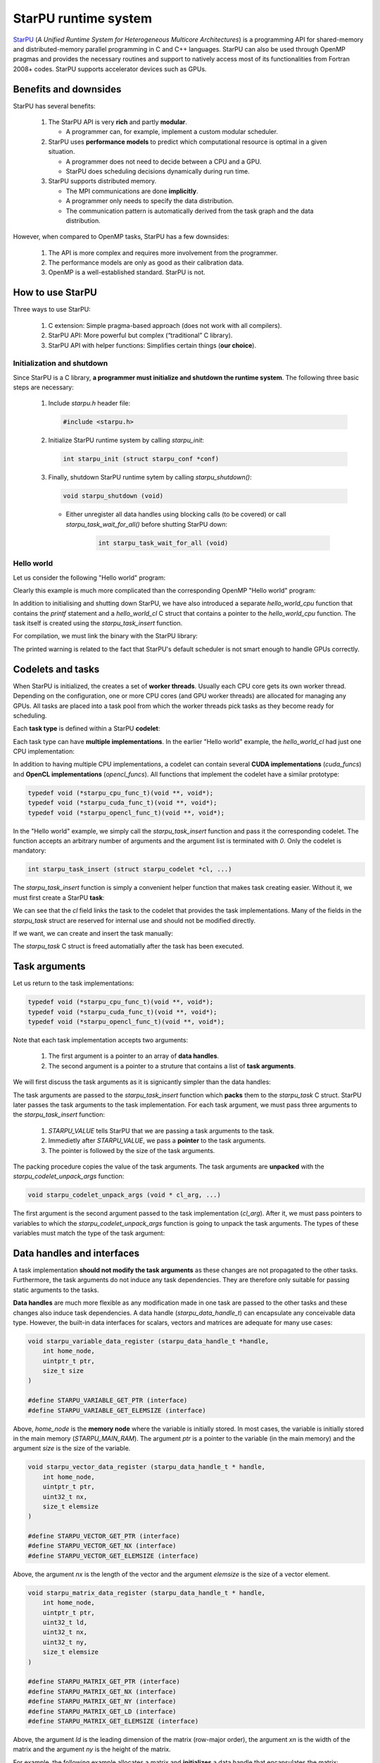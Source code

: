 StarPU runtime system
---------------------

.. objectives::

 - Understand the basics of StarPU
 - Understand how StarPU supports distributed memory
 - Understand how StarPU supports GPUs

`StarPU <https://starpu.gitlabpages.inria.fr/>`__ (*A Unified Runtime System for Heterogeneous Multicore Architectures*) is a programming API for shared-memory and distributed-memory parallel programming in C and C++ languages.
StarPU can also be used through OpenMP pragmas and provides the necessary routines and support to natively access most of its functionalities from Fortran 2008+ codes.
StarPU supports accelerator devices such as GPUs.

Benefits and downsides
^^^^^^^^^^^^^^^^^^^^^^

StarPU has several benefits:

 1. The StarPU API is very **rich** and partly **modular**.
 
    - A programmer can, for example, implement a custom modular scheduler.
    
 2. StarPU uses **performance models** to predict which computational resource is optimal in a given situation.
 
    - A programmer does not need to decide between a CPU and a GPU. 
    - StarPU does scheduling decisions dynamically during run time.
    
 3. StarPU supports distributed memory.
 
    - The MPI communications are done **implicitly**.
    - A programmer only needs to specify the data distribution.
    - The communication pattern is automatically derived from the task graph and the data distribution.

However, when compared to OpenMP tasks, StarPU has a few downsides:

 1. The API is more complex and requires more involvement from the programmer.
 
 2. The performance models are only as good as their calibration data.
 
 3. OpenMP is a well-established standard. StarPU is not.

How to use StarPU
^^^^^^^^^^^^^^^^^

Three ways to use StarPU:

 1. C extension: Simple pragma-based approach (does not work with all compilers).
 2. StarPU API: More powerful but complex (“traditional” C library).
 3. StarPU API with helper functions: Simplifies certain things (**our choice**).

Initialization and shutdown
"""""""""""""""""""""""""""
 
Since StarPU is a C library, **a programmer must initialize and shutdown the runtime system**.
The following three basic steps are necessary:

 1. Include `starpu.h` header file:
 
    .. code-block:: c
    
        #include <starpu.h>
 
 2. Initialize StarPU runtime system by calling `starpu_init`:
 
    .. code-block:: c
 
        int starpu_init (struct starpu_conf *conf)

 3. Finally, shutdown StarPU runtime sytem by calling `starpu_shutdown()`:
 
    .. code-block:: c
 
        void starpu_shutdown (void)

    - Either unregister all data handles using blocking calls (to be covered) or call `starpu_task_wait_for_all()` before shutting StarPU down:
     
       .. code-block:: c

           int starpu_task_wait_for_all (void)

Hello world
"""""""""""

Let us consider the following "Hello world" program:

.. code-block:: c
    :linenos:
    :emphasize-lines: 2,4-7,9-11,15-16,18,20-21

    #include <stdio.h>
    #include <starpu.h>

    void hello_world_cpu(void *buffers[], void *cl_arg)
    {
        printf("Hello world!\n");
    }

    struct starpu_codelet hello_world_cl = {
        .cpu_funcs = { hello_world_cpu }
    };

    int main()
    {
        if (starpu_init(NULL) != 0)
            printf("Failed to initialize Starpu.\n");

        starpu_task_insert(&hello_world_cl, 0);

        starpu_task_wait_for_all();
        starpu_shutdown();

        return 0;
    }

Clearly this example is much more complicated than the corresponding OpenMP "Hello world" program:

.. code-block:: c
    :linenos:
    :emphasize-lines: 4,6

    #include <stdio.h>
    
    int main() {
        #pragma omp parallel
        {
            #pragma omp task
            printf("Hello world!\n");
        }
        return 0;
    }

In addition to initialising and shutting down StarPU, we have also introduced a separate `hello_world_cpu` function that contains the `printf` statement and a `hello_world_cl` C struct that contains a pointer to the `hello_world_cpu` function.
The task itself is created using the `starpu_task_insert` function.

For compilation, we must link the binary with the StarPU library:
    
.. code-block:: bash
    :emphasize-lines: 1-4,9
    
    $ ml purge
    $ ml GCC/10.2.0 CUDA/11.1.1 OpenMPI/4.0.5 StarPU/1.3.7
    $ gcc -o starpu_program starpu_program.c -Wall -lstarpu-1.3
    $ ./starpu_program
    [starpu][initialize_lws_policy] Warning: you are running the default lws scheduler, 
    which is not a very smart scheduler, while the system has GPUs or several memory 
    nodes. Make sure to read the StarPU documentation about adding performance models 
    in order to be able to use the dmda or dmdas scheduler instead.
    Hello world!

The printed warning is related to the fact that StarPU's default scheduler is not smart enough to handle GPUs correctly.

.. challenge::

    Modify the StarPU "Hello world" program such that 8 tasks are created.

.. solution::

    The simplest solution is to introduce a `for` loop:

    .. code-block:: c
        :linenos:
        :emphasize-lines: 18

        #include <stdio.h>
        #include <starpu.h>

        void hello_world_cpu(void *buffers[], void *cl_arg)
        {
            printf("Hello world!\n");
        }

        struct starpu_codelet hello_world_cl = {
            .cpu_funcs = { hello_world_cpu }
        };

        int main()
        {
            if (starpu_init(NULL) != 0)
                printf("Failed to initialize Starpu.\n");

            for (int i = 0; i < 8; i++)
                starpu_task_insert(&hello_world_cl, 0);

            starpu_task_wait_for_all();
            starpu_shutdown();

            return 0;
        }
    
    .. code-block:: bash
        :emphasize-lines: 3-10

        $ gcc -o starpu_program starpu_program.c -Wall -lstarpu-1.3
        $ ./starpu_program
        Hello world!
        Hello world!
        Hello world!
        Hello world!
        Hello world!
        Hello world!
        Hello world!
        Hello world!

Codelets and tasks
^^^^^^^^^^^^^^^^^^

When StarPU is initialized, the creates a set of **worker threads**.
Usually each CPU core gets its own worker thread.
Depending on the configuration, one or more CPU cores (and GPU worker threads) are allocated for managing any GPUs.
All tasks are placed into a task pool from which the worker threads pick tasks as they become ready for scheduling.

Each **task type** is defined within a StarPU **codelet**:

.. code-block:: c
    :linenos:
    :emphasize-lines: 10,11,13

    struct starpu_codelet
    {
        uint32_t where;
        int (*can_execute)(unsigned workerid, struct starpu_task *task, unsigned nimpl);
        enum starpu_codelet_type type;
        int max_parallelism;
        starpu_cpu_func_t cpu_func STARPU_DEPRECATED;
        starpu_cuda_func_t cuda_func STARPU_DEPRECATED;
        starpu_opencl_func_t opencl_func STARPU_DEPRECATED;
        starpu_cpu_func_t cpu_funcs[STARPU_MAXIMPLEMENTATIONS];
        starpu_cuda_func_t cuda_funcs[STARPU_MAXIMPLEMENTATIONS];
        char cuda_flags[STARPU_MAXIMPLEMENTATIONS];
        starpu_opencl_func_t opencl_funcs[STARPU_MAXIMPLEMENTATIONS];
        char opencl_flags[STARPU_MAXIMPLEMENTATIONS];
        starpu_mic_func_t mic_funcs[STARPU_MAXIMPLEMENTATIONS];
        starpu_mpi_ms_func_t mpi_ms_funcs[STARPU_MAXIMPLEMENTATIONS];
        const char *cpu_funcs_name[STARPU_MAXIMPLEMENTATIONS];
        int nbuffers;
        enum starpu_data_access_mode modes[STARPU_NMAXBUFS];
        enum starpu_data_access_mode *dyn_modes;
        unsigned specific_nodes;
        int nodes[STARPU_NMAXBUFS];
        int *dyn_nodes;
        struct starpu_perfmodel *model;
        struct starpu_perfmodel *energy_model;
        unsigned long per_worker_stats[STARPU_NMAXWORKERS];
        const char *name;
        unsigned color;
        int flags;
        int checked;
    };

Each task type can have **multiple implementations**.
In the earlier "Hello world" example, the `hello_world_cl` had just one CPU implementation:

.. code-block:: c
    :linenos:
    :emphasize-lines: 1-4,7

    void hello_world_cpu(void *buffers[], void *cl_arg)
    {
        printf("Hello world!\n");
    }

    struct starpu_codelet hello_world_cl = {
        .cpu_funcs = { hello_world_cpu }
    };

In addition to having multiple CPU implementations, a codelet can contain several **CUDA implementations** (`cuda_funcs`) and **OpenCL implementations** (`opencl_funcs`).
All functions that implement the codelet have a similar prototype:

.. code-block:: c

    typedef void (*starpu_cpu_func_t)(void **, void*);
    typedef void (*starpu_cuda_func_t)(void **, void*);
    typedef void (*starpu_opencl_func_t)(void **, void*);

.. challenge::

    Modify the "Hello world" program as follows:
    
     1. Create a second implementation called `hi_world_cpu` that prints "Hi!".
     2. Add the new implementation to the codelet as a first implementation.
    
    **Hint:** The `cpu_funcs` field is a regular C array.

.. solution::

    .. code-block:: c
        :linenos:
        :emphasize-lines: 9-12,15

        #include <stdio.h>
        #include <starpu.h>

        void hello_world_cpu(void *buffers[], void *cl_arg)
        {
            printf("Hello world!\n");
        }

        void hi_world_cpu(void *buffers[], void *cl_arg)
        {
            printf("Hi!\n");
        }

        struct starpu_codelet hello_world_cl = {
            .cpu_funcs = { hi_world_cpu, hello_world_cpu }
        };

        int main()
        {
            if (starpu_init(NULL) != 0)
                printf("Failed to initialize Starpu.\n");

            starpu_task_insert(&hello_world_cl, 0);

            starpu_task_wait_for_all();
            starpu_shutdown();

            return 0;
        }

    
    .. code-block:: bash
        :emphasize-lines: 3

        $ gcc -o starpu_program starpu_program.c -Wall -lstarpu-1.3
        $ ./starpu_program
        Hi!

In the "Hello world" example, we simply call the `starpu_task_insert` function and pass it the corresponding codelet.
The function accepts an arbitrary number of arguments and the argument list is terminated with `0`.
Only the codelet is mandatory:

.. code-block:: c
    
    int starpu_task_insert (struct starpu_codelet *cl, ...)

The `starpu_task_insert` function is simply a convenient helper function that makes task creating easier.
Without it, we must first create a StarPU **task**:

.. code-block:: c
    :linenos:
    :emphasize-lines: 4

    struct starpu_task
    {
        const char *name;
        struct starpu_codelet *cl;
        int32_t where;
        int nbuffers;
        starpu_data_handle_t *dyn_handles;
        void **dyn_interfaces;
        enum starpu_data_access_mode *dyn_modes;
        starpu_data_handle_t handles[STARPU_NMAXBUFS];
        void *interfaces[STARPU_NMAXBUFS];
        enum starpu_data_access_mode modes[STARPU_NMAXBUFS];
        ...
    };

We can see that the `cl` field links the task to the codelet that provides the task implementations.
Many of the fields in the `starpu_task` struct are reserved for internal use and should not be modified directly.

If we want, we can create and insert the task manually:

.. code-block:: c
    :linenos:
    :emphasize-lines: 18-19,21-22
    
    #include <stdio.h>
    #include <starpu.h>

    void hello_world_cpu(void *buffers[], void *cl_arg)
    {
        printf("Hello world!\n");
    }

    struct starpu_codelet hello_world_cl = {
        .cpu_funcs = { hello_world_cpu }
    };

    int main()
    {
        if (starpu_init(NULL) != 0)
            printf("Failed to initialize Starpu.\n");

        struct starpu_task *task = starpu_task_create();
        task->cl = &hello_world_cl;

        if (starpu_task_submit(task) != 0)
            printf("Failed to submit the task.\n");

        starpu_task_wait_for_all();
        starpu_shutdown();

        return 0;
    }

The `starpu_task` C struct is freed automatially after the task has been executed.
    
Task arguments
^^^^^^^^^^^^^^

Let us return to the task implementations:

.. code-block:: c

    typedef void (*starpu_cpu_func_t)(void **, void*);
    typedef void (*starpu_cuda_func_t)(void **, void*);
    typedef void (*starpu_opencl_func_t)(void **, void*);

Note that each task implementation accepts two arguments:

 1. The first argument is a pointer to an array of **data handles**.
 
 2. The second argument is a pointer to a struture that contains a list of **task arguments**.

We will first discuss the task arguments as it is signicantly simpler than the data handles:

.. code-block:: c
    :linenos:
    :emphasize-lines: 6-8,17,24

    #include <stdio.h>
    #include <starpu.h>

    void hello_world_cpu(void *buffers[], void *cl_arg)
    {
        char *str;
        starpu_codelet_unpack_args(cl_arg, &str);
        printf(str);
    }

    struct starpu_codelet hello_world_cl = {
        .cpu_funcs = { hello_world_cpu }
    };

    int main()
    {
        char *str = "Hello world!\n";

        if (starpu_init(NULL) != 0)
            printf("Failed to initialize Starpu.\n");

        starpu_task_insert(
            &hello_world_cl, 
            STARPU_VALUE, &str, sizeof(str),
            0);

        starpu_task_wait_for_all();
        starpu_shutdown();

        return 0;
    }
    
.. code-block:: bash
    :emphasize-lines: 3
    
    $ gcc -o starpu_program starpu_program.c -Wall -lstarpu-1.3
    $ ./starpu_program
    Hello world!

The task arguments are passed to the `starpu_task_insert` function which **packs** them to the `starpu_task` C struct.
StarPU later passes the task arguments to the task implementation.
For each task argument, we must pass three arguments to the `starpu_task_insert` function:

 1. `STARPU_VALUE` tells StarPU that we are passing a task arguments to the task.
 2. Immedietly after `STARPU_VALUE`, we pass a **pointer** to the task arguments. 
 3. The pointer is followed by the size of the task arguments.

The packing procedure copies the value of the task arguments.
The task arguments are **unpacked** with the `starpu_codelet_unpack_args` function:

.. code-block:: c
    
    void starpu_codelet_unpack_args (void * cl_arg, ...)	

The first argument is the second argument passed to the task implementation (`cl_arg`).
After it, we must pass pointers to variables to which the `starpu_codelet_unpack_args` function is going to unpack the task arguments.
The types of these variables must match the type of the task argument:

.. code-block:: c
    :linenos:
    :emphasize-lines: 6-10,20-23,30-33

    #include <stdio.h>
    #include <starpu.h>

    void hello_world_cpu(void *buffers[], void *cl_arg)
    {
        ARG_TYPE1 arg1;
        ARG_TYPE2 arg2;
        ...
        ARG_TYPEX argX;
        starpu_codelet_unpack_args(cl_arg, &arg1, arg2, ..., argX);
        ...
    }

    struct starpu_codelet hello_world_cl = {
        .cpu_funcs = { hello_world_cpu }
    };

    int main()
    {
        ARG_TYPE1 arg1;
        ARG_TYPE2 arg2;
        ...
        ARG_TYPEX argX;

        if (starpu_init(NULL) != 0)
            printf("Failed to initialize Starpu.\n");

        starpu_task_insert(
            &hello_world_cl, 
            STARPU_VALUE, &arg1, sizeof(arg1),
            STARPU_VALUE, &arg2, sizeof(arg2),
            ...,
            STARPU_VALUE, &argX, sizeof(argX),
            0);

        starpu_task_wait_for_all();
        starpu_shutdown();

        return 0;
    }

.. challenge::

    Modify the following program such that the task accepts two integer arguments (`int`) and prints their sum:
    
    .. code-block:: c
        :linenos:

        #include <stdio.h>
        #include <starpu.h>

        void hello_world_cpu(void *buffers[], void *cl_arg)
        {
            printf("Hello world!\n");
        }

        struct starpu_codelet hello_world_cl = {
            .cpu_funcs = { hello_world_cpu }
        };

        int main()
        {
            if (starpu_init(NULL) != 0)
                printf("Failed to initialize Starpu.\n");

            starpu_task_insert(&hello_world_cl, 0);

            starpu_task_wait_for_all();
            starpu_shutdown();

            return 0;
        }

.. solution::

    .. code-block:: c
        :linenos:
        :emphasize-lines: 6-8,17,24-25

        #include <stdio.h>
        #include <starpu.h>

        void hello_world_cpu(void *buffers[], void *cl_arg)
        {
            int a, b;
            starpu_codelet_unpack_args(cl_arg, &a, &b);
            printf("%d + %d = %d\n", a, b, a + b);
        }

        struct starpu_codelet hello_world_cl = {
            .cpu_funcs = { hello_world_cpu }
        };

        int main()
        {
            int a = 10, b = 7;

            if (starpu_init(NULL) != 0)
                printf("Failed to initialize Starpu.\n");

            starpu_task_insert(
                &hello_world_cl, 
                STARPU_VALUE, &a, sizeof(a),
                STARPU_VALUE, &b, sizeof(b),
                0);

            starpu_task_wait_for_all();
            starpu_shutdown();

            return 0;
        }
    
    .. code-block:: bash
        :emphasize-lines: 3

        $ gcc -o starpu_program starpu_program.c -Wall -lstarpu-1.3
        $ ./starpu_program
        10 + 7 = 17

Data handles and interfaces
^^^^^^^^^^^^^^^^^^^^^^^^^^^

A task implementation **should not modify the task arguments** as these changes are not propagated to the other tasks.
Furthermore, the task arguments do not induce any task dependencies.
They are therefore only suitable for passing static arguments to the tasks.

**Data handles** are much more flexible as any modification made in one task are passed to the other tasks and these changes also induce task dependencies.
A data handle (`starpu_data_handle_t`) can encapsulate any conceivable data type.
However, the built-in data interfaces for scalars, vectors and matrices are adequate for many use cases:

.. code-block:: c
    
    void starpu_variable_data_register (starpu_data_handle_t *handle,
        int home_node,
        uintptr_t ptr,
        size_t size 
    )
    
    #define STARPU_VARIABLE_GET_PTR (interface)
    #define STARPU_VARIABLE_GET_ELEMSIZE (interface)

Above, `home_node` is the **memory node** where the variable is initially stored.
In most cases, the variable is initially stored in the main memory (`STARPU_MAIN_RAM`).
The argument `ptr` is a pointer to the variable (in the main memory) and the argument `size` is the size of the variable.
    
.. code-block:: c

    void starpu_vector_data_register (starpu_data_handle_t * handle,
        int home_node,
        uintptr_t ptr,
        uint32_t nx,
        size_t elemsize 
    )
    
    #define STARPU_VECTOR_GET_PTR (interface)
    #define STARPU_VECTOR_GET_NX (interface)
    #define STARPU_VECTOR_GET_ELEMSIZE (interface)

Above, the argument `nx` is the length of the vector and the argument `elemsize` is the size of a vector element.
    
.. code-block:: c

    void starpu_matrix_data_register (starpu_data_handle_t * handle,
        int home_node,
        uintptr_t ptr,
        uint32_t ld,
        uint32_t nx,
        uint32_t ny,
        size_t elemsize 
    )
    
    #define STARPU_MATRIX_GET_PTR (interface)
    #define STARPU_MATRIX_GET_NX (interface)
    #define STARPU_MATRIX_GET_NY (interface)
    #define STARPU_MATRIX_GET_LD (interface)
    #define STARPU_MATRIX_GET_ELEMSIZE (interface)

Above, the argument `ld` is the leading dimension of the matrix (row-major order), the argument `xn` is the width of the matrix and the argument `ny` is the height of the matrix.

For example, the following example allocates a matrix and **initializes** a data handle that encapsulates the matrix:

.. code-block:: c
    :linenos:
    :emphasize-lines: 2-4

    double *matrix = malloc(width * ld * sizeof(double));
    starpu_data_handle_t handle;
    starpu_matrix_data_register(&handle, STARPU_MAIN_RAM,
        (uintptr_t)matrix, ld, height, width, sizeof(double));

.. figure:: img/starpu_handles1.png

   Data handles.
        
The above example assumes that the matrix is stored in column-major order.

Each data handle must be **unregistered** before the main thread can access it again:

.. code-block:: c

    starpu_data_unregister(handle);
    
This blocks the main thread until all related tasks have been executed.

The easiest way to pass a data handles to a task is to declare it in the related codelet:
    
.. code-block:: c
    :linenos:
    :emphasize-lines: 18,19

    struct starpu_codelet
    {
        uint32_t where;
        int (*can_execute)(unsigned workerid, struct starpu_task *task, unsigned nimpl);
        enum starpu_codelet_type type;
        int max_parallelism;
        starpu_cpu_func_t cpu_func STARPU_DEPRECATED;
        starpu_cuda_func_t cuda_func STARPU_DEPRECATED;
        starpu_opencl_func_t opencl_func STARPU_DEPRECATED;
        starpu_cpu_func_t cpu_funcs[STARPU_MAXIMPLEMENTATIONS];
        starpu_cuda_func_t cuda_funcs[STARPU_MAXIMPLEMENTATIONS];
        char cuda_flags[STARPU_MAXIMPLEMENTATIONS];
        starpu_opencl_func_t opencl_funcs[STARPU_MAXIMPLEMENTATIONS];
        char opencl_flags[STARPU_MAXIMPLEMENTATIONS];
        starpu_mic_func_t mic_funcs[STARPU_MAXIMPLEMENTATIONS];
        starpu_mpi_ms_func_t mpi_ms_funcs[STARPU_MAXIMPLEMENTATIONS];
        const char *cpu_funcs_name[STARPU_MAXIMPLEMENTATIONS];
        int nbuffers;
        enum starpu_data_access_mode modes[STARPU_NMAXBUFS];
        enum starpu_data_access_mode *dyn_modes;
        unsigned specific_nodes;
        int nodes[STARPU_NMAXBUFS];
        int *dyn_nodes;
        struct starpu_perfmodel *model;
        struct starpu_perfmodel *energy_model;
        unsigned long per_worker_stats[STARPU_NMAXWORKERS];
        const char *name;
        unsigned color;
        int flags;
        int checked;
    };

The `nbuffers` field stores the total number of data handles the task accepts and the `modes` field tabulates an access mode for each data handle.
The access mode can be one of the following:

:STARPU_NONE:               Not documented.
:STARPU_R:                  Read-only mode.
:STARPU_W:                  Write-only mode.
:STARPU_RW:                 Read-write mode. Equivalent to `STARPU_R | STARPU_W`.
:STARPU_SCRATCH:            Scratch buffer (one per device).
:STARPU_REDUX:              The data handle is used in a reduction-type operation.
:STARPU_COMMUTE:            Tasks can access this variable in an arbitrary order.
:STARPU_SSEND:              The data has to be sent using a synchronous and non-blocking mode (StarPU-MPI).
:STARPU_LOCALITY:           Tells the scheduler that the data handle is sensitive to data locality.
:STARPU_ACCESS_MODE_MAX:    Not documented.
    
Note that this limits the number of data handles passed to a task to `STARPU_NMAXBUFS`.
Furthermore, all tasks of a particular type must accept the **same number of data handles**.
The number of data handles passed to a codelet can be arbitrary but this feature is not covered during this course.

For example, the following example defines a codelet that accepts a single read-write data handle:

.. code-block:: c
    :linenos:
    :emphasize-lines: 4-5

    struct starpu_codelet codelet =
    {
        .cpu_funcs = { func },
        .nbuffers = 1,
        .modes = { STARPU_RW }
    };

The data handles are passed to the `starpu_task_insert` function:
    
.. code-block:: c
    :linenos:
    :emphasize-lines: 3-4
    
    starpu_task_insert(
        &codelet,
        STARPU_RW,
        handle,
        0);

Finally, the task implementation extracts a matching **data interface** from the implementation arguments:

.. code-block:: c
    :linenos:
    :emphasize-lines: 3-4,6-9

    void func(void *buffers[], void *args)
    {
        struct starpu_matrix_interface *interface =
            (struct starpu_matrix_interface *)buffers[0];

        double *ptr = (double *) STARPU_MATRIX_GET_PTR(interface);
        int height = STARPU_MATRIX_GET_NX(interface);
        int width = STARPU_MATRIX_GET_NY(interface);
        int ld = STARPU_MATRIX_GET_LD(interface);

        process(height, width, ld, ptr);
    }


.. figure:: img/starpu_handles2.png

   Data interfaces. The pointers `matrix` and `ptr` do not necessarily point to the same memory location.

The runtime system guarantees that **data resides in the device memory** when a worker thread starts executing the task.
If necessary, StarPU copies the data from one memory space to another.
The scalar and vector data handles have their own interfaces: `starpu_variable_interface` and `starpu_vector_interface`.

If two tasks are given the same data handle in their argument lists, then an **implicit data dependency** may be induced between the tasks:

.. figure:: img/starpu_depedencies.png

   Two examples of data dependencies

.. challenge::

    Modify the example below as follows:
    
        1. Write a new task implementation (`add_cpu`) that 
        
            - accepts three data handles (variable / `int`) as arguments (`buffers[0]`, `buffers[1]` and `buffers[2]`),
            
            - extracts the data interfaces from `buffers`: `a_i`, `b_i` and `c_i`
        
            - adds up the first two arguments and stores the result to the third argument. 
        
        2. Write the corresponding codelet (`add_cl`).
        
            - Remember, the first two data handles are `STARPU_R` and the third `STARPU_W`.
        
        3. Create three integer variables (`int`): `a`, `b` and `c`. Initialize `b` to `7`.
        
        4. Register a data handle for each variable: `a_h`, `b_h` and `c_h`.
        
        5. Insert an `init_cl` task that initializes `a_h` to 10.
        
        6. Insert an `add_cl` task and give `a_h`, `b_h` and `c_h` as arguments.
        
        7. Unregister `a_h`, `b_h` and `c_h`.
        
        8. Print the variables `a`, `b` and `c`.

    .. code-block:: c
        :linenos:
    
        #include <stdio.h>
        #include <starpu.h>

        // a task implementation that initializes a variable to 10
        void init_cpu(void *buffers[], void *cl_arg)
        {
            struct starpu_variable_interface *a_i =
                (struct starpu_variable_interface *) buffers[0];
            int *a = (int *) STARPU_VARIABLE_GET_PTR(a_i);
            *a = 10;
        }

        // a task implementation that adds two numbers and return the sum
        struct starpu_codelet init_cl = {
            .cpu_funcs = { init_cpu },
            .nbuffers = 1,
            .modes = { STARPU_W }
        };

        int main()
        {
            int a;

            if (starpu_init(NULL) != 0)
                printf("Failed to initialize Starpu.\n");

            // initialize all data handles
            starpu_data_handle_t a_h;
            starpu_variable_data_register(
                &a_h, STARPU_MAIN_RAM, (uintptr_t)&a, sizeof(a));
            
            // insert tasks
            starpu_task_insert(&init_cl, STARPU_W, a_h, 0);

            // unregister all data handles
            starpu_data_unregister(a_h);

            printf("%d\n", a);

            starpu_shutdown();

            return 0;
        }
   
.. solution::

    .. code-block:: c
        :linenos:
        :emphasize-lines: 13-29,38-43,47,53,56-59,63,67-68,70
    
        #include <stdio.h>
        #include <starpu.h>

        // a task implementation that initializes a variable to 10
        void init_cpu(void *buffers[], void *cl_arg)
        {
            struct starpu_variable_interface *a_i =
                (struct starpu_variable_interface *) buffers[0];
            int *a = (int *) STARPU_VARIABLE_GET_PTR(a_i);
            *a = 10;
        }

        // a task implementation that adds two numbers and returns the sum
        void add_cpu(void *buffers[], void *cl_arg)
        {
            struct starpu_variable_interface *a_i =
                (struct starpu_variable_interface *) buffers[0];
            int *a = (int *) STARPU_VARIABLE_GET_PTR(a_i);

            struct starpu_variable_interface *b_i =
                (struct starpu_variable_interface *) buffers[1];
            int *b = (int *) STARPU_VARIABLE_GET_PTR(b_i);

            struct starpu_variable_interface *c_i =
                (struct starpu_variable_interface *) buffers[2];
            int *c = (int *) STARPU_VARIABLE_GET_PTR(c_i);

            *c = *a + *b;
        }

        // initialization codelet
        struct starpu_codelet init_cl = {
            .cpu_funcs = { init_cpu },
            .nbuffers = 1,
            .modes = { STARPU_W }
        };

        // addition codelet
        struct starpu_codelet add_cl = {
            .cpu_funcs = { add_cpu },
            .nbuffers = 3,
            .modes = { STARPU_R, STARPU_R, STARPU_W }
        };

        int main()
        {
            int a, b = 7, c;

            if (starpu_init(NULL) != 0)
                printf("Failed to initialize Starpu.\n");

            // initialize all data handles
            starpu_data_handle_t a_h, b_h, c_h;
            starpu_variable_data_register(
                &a_h, STARPU_MAIN_RAM, (uintptr_t)&a, sizeof(a));
            starpu_variable_data_register(
                &b_h, STARPU_MAIN_RAM, (uintptr_t)&b, sizeof(b));
            starpu_variable_data_register(
                &c_h, STARPU_MAIN_RAM, (uintptr_t)&c, sizeof(c));

            // insert tasks
            starpu_task_insert(&init_cl, STARPU_W, a_h, 0);
            starpu_task_insert(&add_cl, STARPU_R, a_h, STARPU_R, b_h, STARPU_W, c_h, 0);

            // unregister all data handles
            starpu_data_unregister(a_h);
            starpu_data_unregister(b_h);
            starpu_data_unregister(c_h);

            printf("%d + %d = %d\n", a, b, c);

            starpu_shutdown();

            return 0;
        }
    
    .. code-block:: bash
    
        $ gcc -o starpu_program starpu_program.c -Wall -lstarpu-1.3
        $ ./starpu_program 
        10 + 7 = 17

Distributed memory
^^^^^^^^^^^^^^^^^^

Accelerators
^^^^^^^^^^^^

